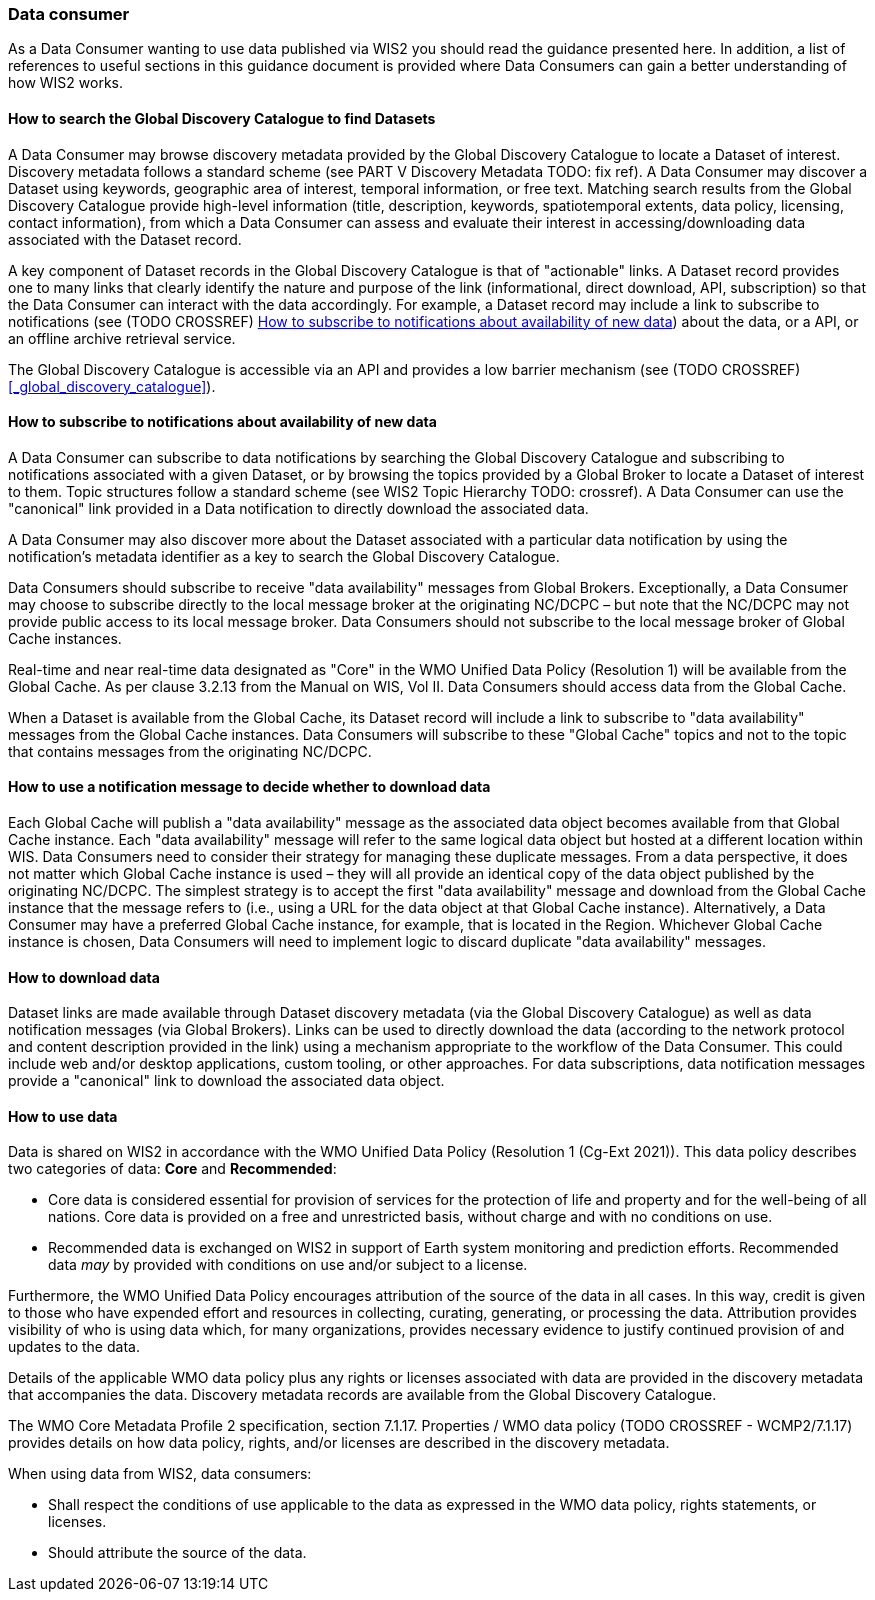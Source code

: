 === Data consumer

As a Data Consumer wanting to use data published via WIS2 you should read the guidance presented here. In addition, a list of references to useful sections in this guidance document is provided where Data Consumers can gain a better understanding of how WIS2 works.

==== How to search the Global Discovery Catalogue to find Datasets

A Data Consumer may browse discovery metadata provided by the Global Discovery Catalogue to locate a Dataset of interest. Discovery metadata follows a standard scheme (see PART V Discovery Metadata TODO: fix ref). A Data Consumer may discover a Dataset using keywords, geographic area of interest, temporal information, or free text.  Matching search results from the Global Discovery Catalogue provide high-level information (title, description, keywords, spatiotemporal extents, data policy, licensing, contact information), from which a Data Consumer can assess and evaluate their interest in accessing/downloading data associated with the Dataset record.

A key component of Dataset records in the Global Discovery Catalogue is that of "actionable" links.  A Dataset record provides one to many links that clearly identify the nature and purpose of the link (informational, direct download, API, subscription) so that the Data Consumer can interact with the data accordingly.  For example, a Dataset record may include a link to subscribe to notifications (see (TODO CROSSREF) <<_how_to_subscribe_to_notifications_about_availability_of_new_data>>) about the data, or a API, or an offline archive retrieval service.

The Global Discovery Catalogue is accessible via an API and provides a low barrier mechanism (see (TODO CROSSREF) <<_global_discovery_catalogue>>).

==== How to subscribe to notifications about availability of new data

A Data Consumer can subscribe to data notifications by searching the Global Discovery Catalogue and subscribing to notifications associated with a given Dataset, or by browsing the topics provided by a Global Broker to locate a Dataset of interest to them. Topic structures follow a standard scheme (see WIS2 Topic Hierarchy TODO: crossref).  A Data Consumer can use the "canonical" link provided in a Data notification to directly download the associated data.

A Data Consumer may also discover more about the Dataset associated with a particular data notification by using the notification's metadata identifier as a key to search the Global Discovery Catalogue.

Data Consumers should subscribe to receive "data availability" messages from Global Brokers. Exceptionally, a Data Consumer may choose to subscribe directly to the local message broker at the originating NC/DCPC – but note that the NC/DCPC may not provide public access to its local message broker. Data Consumers should not subscribe to the local message broker of Global Cache instances.

Real-time and near real-time data designated as "Core" in the WMO Unified Data Policy (Resolution 1) will be available from the Global Cache. As per clause 3.2.13 from the Manual on WIS, Vol II. Data Consumers should access data from the Global Cache.

When a Dataset is available from the Global Cache, its Dataset record will include a link to subscribe to "data availability" messages from the Global Cache instances. Data Consumers will subscribe to these "Global Cache" topics and not to the topic that contains messages from the originating NC/DCPC.

==== How to use a notification message to decide whether to download data

Each Global Cache will publish a "data availability" message as the associated data object becomes available from that Global Cache instance. Each "data availability" message will refer to the same logical data object but hosted at a different location within WIS. Data Consumers need to consider their strategy for managing these duplicate messages. From a data perspective, it does not matter which Global Cache instance is used – they will all provide an identical copy of the data object published by the originating NC/DCPC. The simplest strategy is to accept the first "data availability" message and download from the Global Cache instance that the message refers to (i.e., using a URL for the data object at that Global Cache instance). Alternatively, a Data Consumer may have a preferred Global Cache instance, for example, that is located in the Region. Whichever Global Cache instance is chosen, Data Consumers will need to implement logic to discard duplicate "data availability" messages.

==== How to download data

Dataset links are made available through Dataset discovery metadata (via the Global Discovery Catalogue) as well as data notification messages (via Global Brokers). Links can be used to directly download the data (according to the network protocol and content description provided in the link) using a mechanism appropriate to the workflow of the Data Consumer. This could include web and/or desktop applications, custom tooling, or other approaches.  For data subscriptions, data notification messages provide a "canonical" link to download the associated data object.

==== How to use data

Data is shared on WIS2 in accordance with the WMO Unified Data Policy (Resolution 1 (Cg-Ext 2021)). This data policy describes two categories of data: *Core* and *Recommended*:

* Core data is considered essential for provision of services for the protection of life and 
property and for the well-being of all nations. Core data is provided on a free and unrestricted basis, without charge and with no conditions on use.
* Recommended data is exchanged on WIS2 in support of Earth system monitoring and prediction efforts. Recommended data _may_ by provided with conditions on use and/or subject to a license.

Furthermore, the WMO Unified Data Policy encourages attribution of the source of the data in all cases. In this way, credit is given to those who have expended effort and resources in collecting, curating, generating, or processing the data. Attribution provides visibility of who is using data which, for many organizations, provides necessary evidence to justify continued provision of and updates to the data.

Details of the applicable WMO data policy plus any rights or licenses associated with data are provided in the discovery metadata that accompanies the data. Discovery metadata records are available from the Global Discovery Catalogue.

The WMO Core Metadata Profile 2 specification, section 7.1.17. Properties / WMO data policy (TODO CROSSREF - WCMP2/7.1.17) provides details on how data policy, rights, and/or licenses are described in the discovery metadata.

When using data from WIS2, data consumers:

* Shall respect the conditions of use applicable to the data as expressed in the WMO data policy, rights statements, or licenses. 
* Should attribute the source of the data.
 